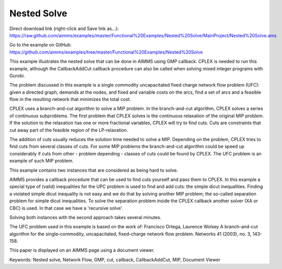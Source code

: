 Nested Solve
============
.. meta::
   :keywords: Nested solve, Network Flow, GMP, cut, callback, CallbackAddCut, MIP, Document Viewer
   :description: This example illustrates the nested solve that can be done in AIMMS using GMP callback.

Direct download link (right-click and Save link as...):
https://raw.github.com/aimms/examples/master/Functional%20Examples/Nested%20Solve/MainProject/Nested%20Solve.ams

Go to the example on GitHub:
https://github.com/aimms/examples/tree/master/Functional%20Examples/Nested%20Solve

This example illustrates the nested solve that can be done in AIMMS using GMP callback. CPLEX is needed to run this example, although the CallbackAddCut callback procedure can also be called when solving mixed integer programs with Gurobi.

The problem discussed in this example is a single commodity uncapacitated fixed charge network flow problem (UFC):  
given a directed graph, demands at the nodes, and fixed and variable costs on the arcs, find a set of arcs and a feasible flow in the resulting network that minimizes the total cost. 

CPLEX uses a branch-and-cut algorithm to solve a MIP problem. In the branch-and-cut algorithm, CPLEX solves a series of continuous subproblems. The first problem that CPLEX solves is the continuous relaxation of the original MIP problem. If the solution to the relaxation has one or more fractional variables, CPLEX will try to find cuts. Cuts are constraints that cut away part of the feasible region of the LP-relaxation.

The addition of cuts usually reduces the solution time needed to solve a MIP. Depending on the problem, CPLEX tries to find cuts from several classes of cuts. For some MIP problems the branch-and-cut algorithm could be speed up considerably if cuts from other - problem depending - classes of cuts could be found by CPLEX. The UFC problem is an example of such MIP problem.

This example contains two instances that are considered as being hard to solve.

AIMMS provides a callback procedure that can be used to find cuts yourself and pass them to CPLEX. In this example a special type of (valid) inequalities for the UPC problem is used to find and add cuts: the simple dicut inequalities. Finding a violated simple dicut inequality is not easy and we do that by solving another MIP problem; the so-called separation problem for simple dicut inequalities. To solve the separation problem inside the CPLEX callback another solver (XA or CBC) is used. In that case we have a 'recursive solve'.

Solving both instances with the second approach takes several minutes.

The UFC problem used in this example is based on the work of:
Francisco Ortega, Laurence Wolsey
A branch-and-cut algorithm for the single-commodity, uncapacitated, fixed-charge network flow problem.
Networks 41 (2003), no. 3, 143-158. 

This paper is displayed on an AIMMS page using a document viewer. 

Keywords:
Nested solve, Network Flow, GMP, cut, callback, CallbackAddCut, MIP, Document Viewer

